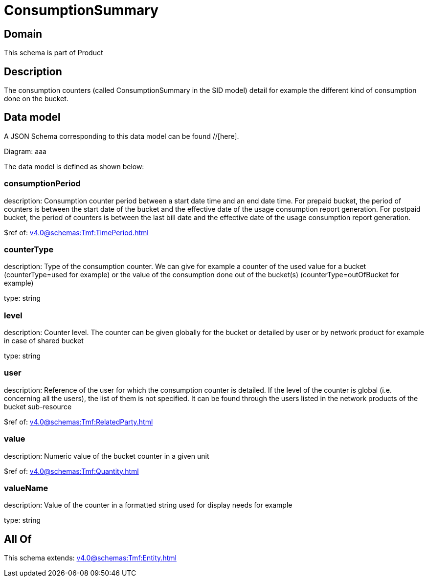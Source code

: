 = ConsumptionSummary

[#domain]
== Domain

This schema is part of Product

[#description]
== Description
The consumption counters (called ConsumptionSummary in the SID model) detail for example the different kind of consumption done on the bucket.


[#data_model]
== Data model

A JSON Schema corresponding to this data model can be found //[here].

Diagram:
aaa

The data model is defined as shown below:


=== consumptionPeriod
description: Consumption counter period between a start date time and an end date time. For prepaid bucket, the period of counters is between the start date of the bucket and the effective date of the usage consumption report generation. For postpaid bucket, the period of counters is between the last bill date and the effective date of the usage consumption report generation.

$ref of: xref:v4.0@schemas:Tmf:TimePeriod.adoc[]


=== counterType
description: Type of the consumption counter. We can give for example a counter of the used value for a bucket (counterType=used for example) or the value of the consumption done out of the bucket(s) (counterType=outOfBucket for example)

type: string


=== level
description: Counter level. The counter can be given globally for the bucket or detailed by user or by network product for example in case of shared bucket

type: string


=== user
description: Reference of the user for which the consumption counter is detailed. If the level of the counter is global (i.e. concerning all the users), the list of them is not specified. It can be found through the users listed in the network products of the bucket sub-resource

$ref of: xref:v4.0@schemas:Tmf:RelatedParty.adoc[]


=== value
description: Numeric value of the bucket counter in a given unit

$ref of: xref:v4.0@schemas:Tmf:Quantity.adoc[]


=== valueName
description: Value of the counter in a formatted string used for display needs for example

type: string


[#all_of]
== All Of

This schema extends: xref:v4.0@schemas:Tmf:Entity.adoc[]
